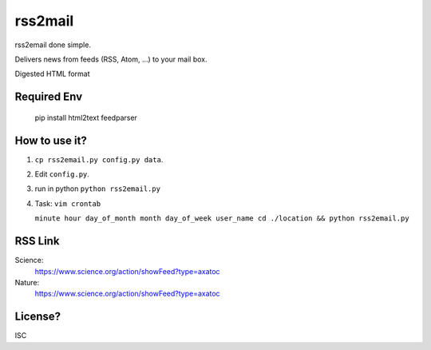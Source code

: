 rss2mail
---------
rss2email done simple.

Delivers news from feeds (RSS, Atom, ...) to your mail box.

Digested HTML format

**Required Env**
~~~~~~~~~~~~~~

   pip install html2text feedparser

How to use it?
~~~~~~~~~~~~~~
1. ``cp rss2email.py config.py data``.
2. Edit ``config.py``.
3. run in python ``python rss2email.py``
4. Task:
   ``vim crontab``
   
   ``minute hour day_of_month month day_of_week user_name cd ./location && python rss2email.py``

RSS Link
~~~~~~~~~~~~~~
Science:
   https://www.science.org/action/showFeed?type=axatoc
Nature:
   https://www.science.org/action/showFeed?type=axatoc
   
License?
~~~~~~~~
ISC
